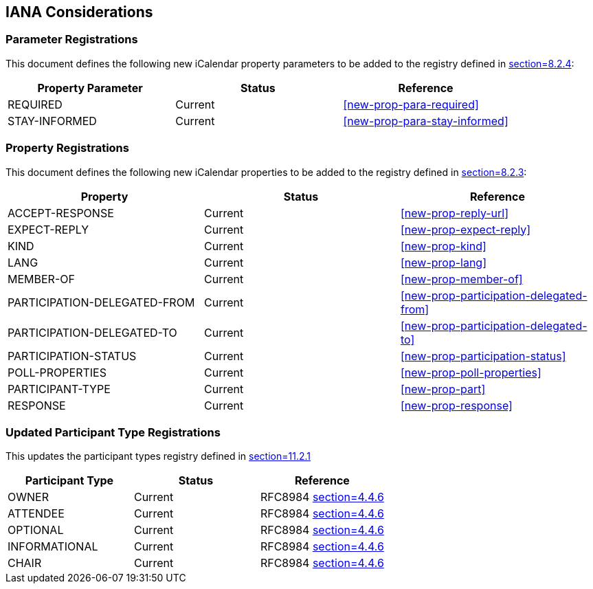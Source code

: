 
[[iana]]
== IANA Considerations

=== Parameter Registrations

This document defines the following new iCalendar property parameters
to be added to the registry defined in <<RFC5545,section=8.2.4>>:

[cols="a,a,a",options="header"]
|===
| Property Parameter | Status  | Reference

| REQUIRED | Current | <<new-prop-para-required>>
| STAY-INFORMED | Current | <<new-prop-para-stay-informed>>

|===

=== Property Registrations

This document defines the following new iCalendar properties to be
added to the registry defined in <<RFC5545,section=8.2.3>>:

[cols="a,a,a",options="header"]
|===
| Property        | Status  | Reference

| ACCEPT-RESPONSE | Current | <<new-prop-reply-url>>
| EXPECT-REPLY | Current | <<new-prop-expect-reply>>
| KIND    | Current | <<new-prop-kind>>
| LANG    | Current | <<new-prop-lang>>
| MEMBER-OF    | Current | <<new-prop-member-of>>
| PARTICIPATION-DELEGATED-FROM | Current | <<new-prop-participation-delegated-from>>
| PARTICIPATION-DELEGATED-TO | Current | <<new-prop-participation-delegated-to>>
| PARTICIPATION-STATUS | Current | <<new-prop-participation-status>>
| POLL-PROPERTIES | Current | <<new-prop-poll-properties>>
| PARTICIPANT-TYPE     | Current | <<new-prop-part>>
| RESPONSE        | Current | <<new-prop-response>>

|===

=== Updated Participant Type Registrations
This updates the participant types registry defined in <<RFC9073,section=11.2.1>>


[cols="a,a,a",options="header"]
|===
| Participant Type | Status | Reference

| OWNER | Current | RFC8984 <<RFC8984, section=4.4.6>>
| ATTENDEE | Current |RFC8984 <<RFC8984, section=4.4.6>>
| OPTIONAL | Current |RFC8984 <<RFC8984, section=4.4.6>>
| INFORMATIONAL | Current |RFC8984 <<RFC8984, section=4.4.6>>
| CHAIR | Current | RFC8984 <<RFC8984, section=4.4.6>>

|===
